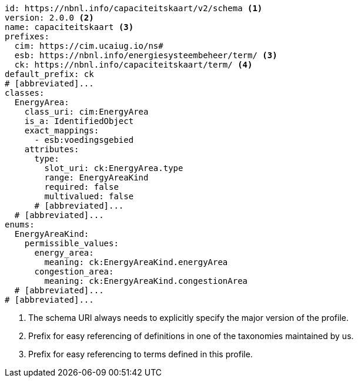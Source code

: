 :domain: nbnl.info
:name: capaciteitskaart
:prefix: ck

[source,yaml,subs="+attributes"]
....
id: https://{domain}/{name}/v2/schema <1>
version: 2.0.0 <2>
name: {name} <3>
prefixes:
  cim: https://cim.ucaiug.io/ns#
  esb: https://{domain}/energiesysteembeheer/term/ <3>
  {prefix}: https://{domain}/{name}/term/ <4>
default_prefix: {prefix}
# [abbreviated]...
classes:
  EnergyArea:
    class_uri: cim:EnergyArea
    is_a: IdentifiedObject
    exact_mappings:
      - esb:voedingsgebied
    attributes:
      type:
        slot_uri: {prefix}:EnergyArea.type
        range: EnergyAreaKind
        required: false
        multivalued: false
      # [abbreviated]...
  # [abbreviated]...
enums:
  EnergyAreaKind:
    permissible_values:
      energy_area:
        meaning: {prefix}:EnergyAreaKind.energyArea
      congestion_area:
        meaning: {prefix}:EnergyAreaKind.congestionArea
  # [abbreviated]...
# [abbreviated]...
....
<1> The schema URI always needs to explicitly specify the major version of the profile.
<3> Prefix for easy referencing of definitions in one of the taxonomies maintained by us.
<4> Prefix for easy referencing to terms defined in this profile.